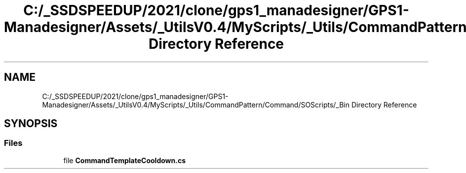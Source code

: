 .TH "C:/_SSDSPEEDUP/2021/clone/gps1_manadesigner/GPS1-Manadesigner/Assets/_UtilsV0.4/MyScripts/_Utils/CommandPattern/Command/SOScripts/_Bin Directory Reference" 3 "Sun Dec 12 2021" "10,000 meters below" \" -*- nroff -*-
.ad l
.nh
.SH NAME
C:/_SSDSPEEDUP/2021/clone/gps1_manadesigner/GPS1-Manadesigner/Assets/_UtilsV0.4/MyScripts/_Utils/CommandPattern/Command/SOScripts/_Bin Directory Reference
.SH SYNOPSIS
.br
.PP
.SS "Files"

.in +1c
.ti -1c
.RI "file \fBCommandTemplateCooldown\&.cs\fP"
.br
.in -1c
